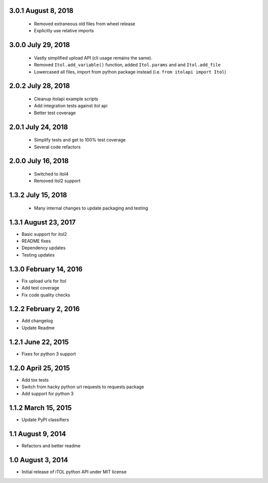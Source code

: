 3.0.1 August 8, 2018
--------------------

 - Removed extraneous old files from wheel release
 - Explicitly use relative imports

3.0.0 July 29, 2018
-------------------

 - Vastly simplified upload API (cli usage remains the same).
 - Removed ``Itol.add_variable()`` function, added ``Itol.params`` and and ``Itol.add_file``
 - Lowercased all files, import from python package instead (i.e. ``from itolapi import Itol``)

2.0.2 July 28, 2018
-------------------

 - Cleanup itolapi example scripts
 - Add integration tests against itol api
 - Better test coverage

2.0.1 July 24, 2018
-------------------

 - Simplify tests and get to 100% test coverage
 - Several code refactors

2.0.0 July 16, 2018
-------------------

 - Switched to itol4
 - Removed itol2 support

1.3.2 July 15, 2018
-------------------

 - Many internal changes to update packaging and testing

1.3.1 August 23, 2017
---------------------

- Basic support for itol2
- README fixes
- Dependency updates
- Testing updates

1.3.0 February 14, 2016
-----------------------

- Fix upload urls for Itol
- Add test coverage
- Fix code quality checks

1.2.2 February 2, 2016
----------------------

- Add changelog
- Update Readme

1.2.1 June 22, 2015
-------------------

- Fixes for python 3 support

1.2.0 April 25, 2015
--------------------

- Add tox tests
- Switch from hacky python url requests to requests package
- Add support for python 3

1.1.2 March 15, 2015
--------------------

- Update PyPI classifiers

1.1 August 9, 2014
------------------

- Refactors and better readme

1.0 August 3, 2014
------------------

- Initial release of iTOL python API under MIT license

